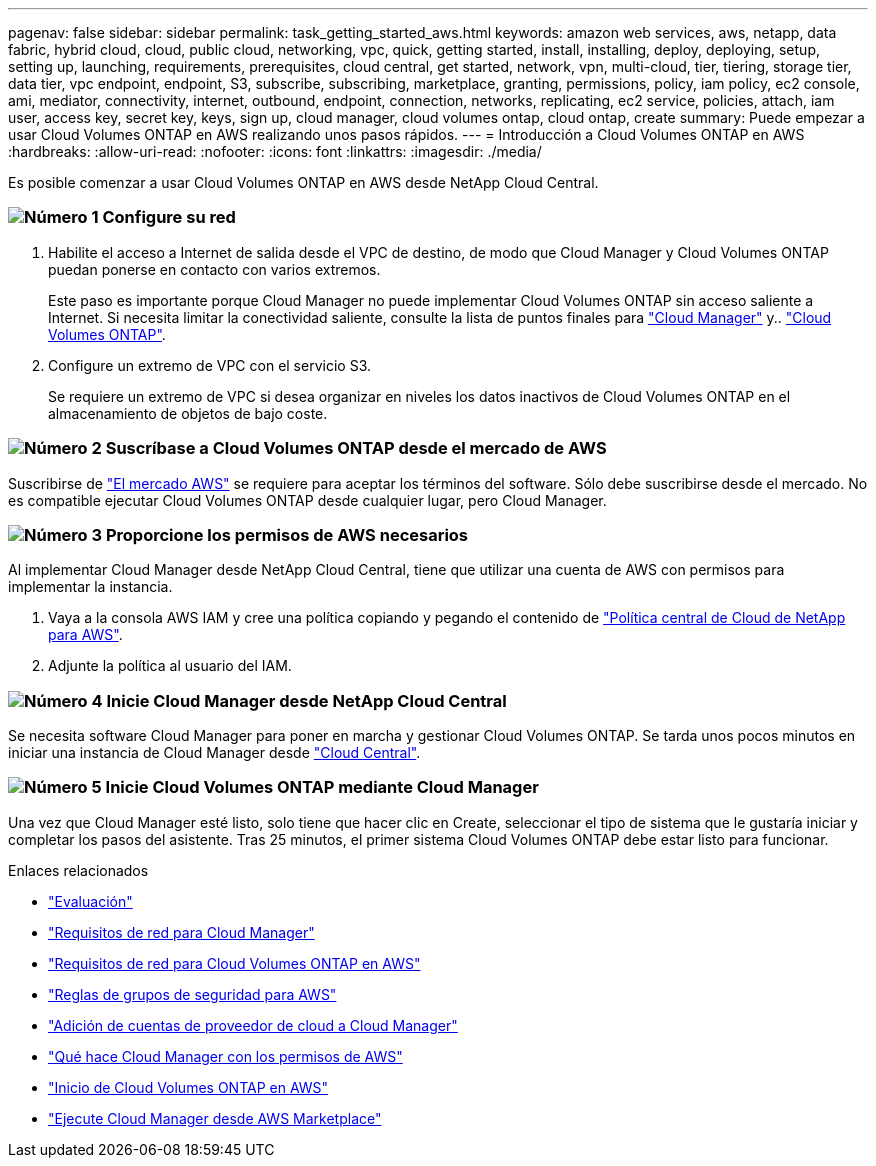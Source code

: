---
pagenav: false 
sidebar: sidebar 
permalink: task_getting_started_aws.html 
keywords: amazon web services, aws, netapp, data fabric, hybrid cloud, cloud, public cloud, networking, vpc, quick, getting started, install, installing, deploy, deploying, setup, setting up, launching, requirements, prerequisites, cloud central, get started, network, vpn, multi-cloud, tier, tiering, storage tier, data tier, vpc endpoint, endpoint, S3, subscribe, subscribing, marketplace, granting, permissions, policy, iam policy, ec2 console, ami, mediator, connectivity, internet, outbound, endpoint, connection, networks, replicating, ec2 service, policies, attach, iam user, access key, secret key, keys, sign up, cloud manager, cloud volumes ontap, cloud ontap, create 
summary: Puede empezar a usar Cloud Volumes ONTAP en AWS realizando unos pasos rápidos. 
---
= Introducción a Cloud Volumes ONTAP en AWS
:hardbreaks:
:allow-uri-read: 
:nofooter: 
:icons: font
:linkattrs: 
:imagesdir: ./media/


[role="lead"]
Es posible comenzar a usar Cloud Volumes ONTAP en AWS desde NetApp Cloud Central.



=== image:number1.png["Número 1"] Configure su red

[role="quick-margin-list"]
. Habilite el acceso a Internet de salida desde el VPC de destino, de modo que Cloud Manager y Cloud Volumes ONTAP puedan ponerse en contacto con varios extremos.
+
Este paso es importante porque Cloud Manager no puede implementar Cloud Volumes ONTAP sin acceso saliente a Internet. Si necesita limitar la conectividad saliente, consulte la lista de puntos finales para link:reference_networking_cloud_manager.html#outbound-internet-access["Cloud Manager"] y.. link:reference_networking_aws.html#general-aws-networking-requirements-for-cloud-volumes-ontap["Cloud Volumes ONTAP"].

. Configure un extremo de VPC con el servicio S3.
+
Se requiere un extremo de VPC si desea organizar en niveles los datos inactivos de Cloud Volumes ONTAP en el almacenamiento de objetos de bajo coste.





=== image:number2.png["Número 2"] Suscríbase a Cloud Volumes ONTAP desde el mercado de AWS

[role="quick-margin-para"]
Suscribirse de https://aws.amazon.com/marketplace/search/results?page=1&searchTerms=netapp+cloud+volumes+ontap["El mercado AWS"^] se requiere para aceptar los términos del software. Sólo debe suscribirse desde el mercado. No es compatible ejecutar Cloud Volumes ONTAP desde cualquier lugar, pero Cloud Manager.



=== image:number3.png["Número 3"] Proporcione los permisos de AWS necesarios

[role="quick-margin-para"]
Al implementar Cloud Manager desde NetApp Cloud Central, tiene que utilizar una cuenta de AWS con permisos para implementar la instancia.

[role="quick-margin-list"]
. Vaya a la consola AWS IAM y cree una política copiando y pegando el contenido de https://mysupport.netapp.com/cloudontap/iampolicies["Política central de Cloud de NetApp para AWS"^].
. Adjunte la política al usuario del IAM.




=== image:number4.png["Número 4"] Inicie Cloud Manager desde NetApp Cloud Central

[role="quick-margin-para"]
Se necesita software Cloud Manager para poner en marcha y gestionar Cloud Volumes ONTAP. Se tarda unos pocos minutos en iniciar una instancia de Cloud Manager desde https://cloud.netapp.com["Cloud Central"^].



=== image:number5.png["Número 5"] Inicie Cloud Volumes ONTAP mediante Cloud Manager

[role="quick-margin-para"]
Una vez que Cloud Manager esté listo, solo tiene que hacer clic en Create, seleccionar el tipo de sistema que le gustaría iniciar y completar los pasos del asistente. Tras 25 minutos, el primer sistema Cloud Volumes ONTAP debe estar listo para funcionar.

.Enlaces relacionados
* link:concept_evaluating.html["Evaluación"]
* link:reference_networking_cloud_manager.html["Requisitos de red para Cloud Manager"]
* link:reference_networking_aws.html["Requisitos de red para Cloud Volumes ONTAP en AWS"]
* link:reference_security_groups.html["Reglas de grupos de seguridad para AWS"]
* link:task_adding_cloud_accounts.html["Adición de cuentas de proveedor de cloud a Cloud Manager"]
* link:reference_permissions.html#what-cloud-manager-does-with-aws-permissions["Qué hace Cloud Manager con los permisos de AWS"]
* link:task_deploying_otc_aws.html["Inicio de Cloud Volumes ONTAP en AWS"]
* link:task_launching_aws_mktp.html["Ejecute Cloud Manager desde AWS Marketplace"]

